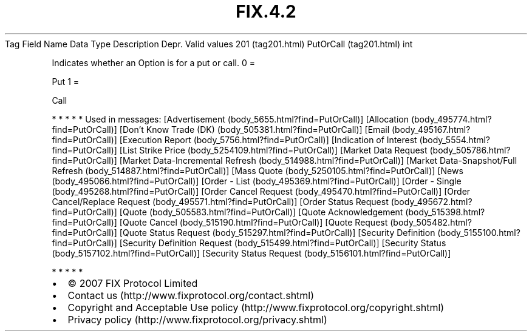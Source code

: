 .TH FIX.4.2 "" "" "Tag #201"
Tag
Field Name
Data Type
Description
Depr.
Valid values
201 (tag201.html)
PutOrCall (tag201.html)
int
.PP
Indicates whether an Option is for a put or call.
0
=
.PP
Put
1
=
.PP
Call
.PP
   *   *   *   *   *
Used in messages:
[Advertisement (body_5655.html?find=PutOrCall)]
[Allocation (body_495774.html?find=PutOrCall)]
[Don’t Know Trade (DK) (body_505381.html?find=PutOrCall)]
[Email (body_495167.html?find=PutOrCall)]
[Execution Report (body_5756.html?find=PutOrCall)]
[Indication of Interest (body_5554.html?find=PutOrCall)]
[List Strike Price (body_5254109.html?find=PutOrCall)]
[Market Data Request (body_505786.html?find=PutOrCall)]
[Market Data-Incremental Refresh (body_514988.html?find=PutOrCall)]
[Market Data-Snapshot/Full Refresh (body_514887.html?find=PutOrCall)]
[Mass Quote (body_5250105.html?find=PutOrCall)]
[News (body_495066.html?find=PutOrCall)]
[Order - List (body_495369.html?find=PutOrCall)]
[Order - Single (body_495268.html?find=PutOrCall)]
[Order Cancel Request (body_495470.html?find=PutOrCall)]
[Order Cancel/Replace Request (body_495571.html?find=PutOrCall)]
[Order Status Request (body_495672.html?find=PutOrCall)]
[Quote (body_505583.html?find=PutOrCall)]
[Quote Acknowledgement (body_515398.html?find=PutOrCall)]
[Quote Cancel (body_515190.html?find=PutOrCall)]
[Quote Request (body_505482.html?find=PutOrCall)]
[Quote Status Request (body_515297.html?find=PutOrCall)]
[Security Definition (body_5155100.html?find=PutOrCall)]
[Security Definition Request (body_515499.html?find=PutOrCall)]
[Security Status (body_5157102.html?find=PutOrCall)]
[Security Status Request (body_5156101.html?find=PutOrCall)]
.PP
   *   *   *   *   *
.PP
.PP
.IP \[bu] 2
© 2007 FIX Protocol Limited
.IP \[bu] 2
Contact us (http://www.fixprotocol.org/contact.shtml)
.IP \[bu] 2
Copyright and Acceptable Use policy (http://www.fixprotocol.org/copyright.shtml)
.IP \[bu] 2
Privacy policy (http://www.fixprotocol.org/privacy.shtml)

